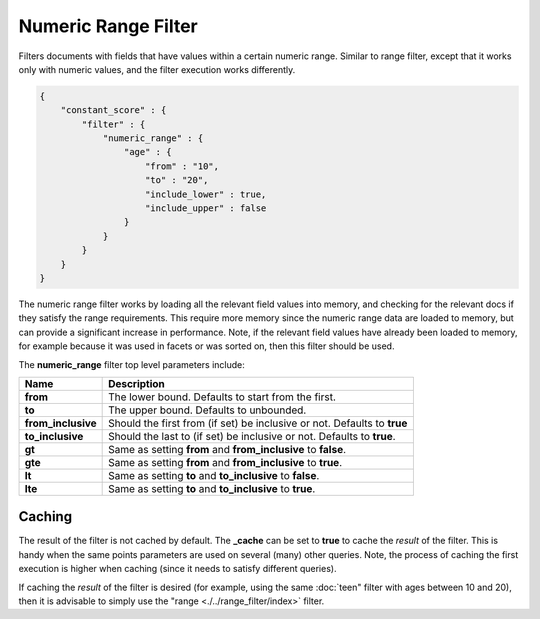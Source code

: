 Numeric Range Filter
====================

Filters documents with fields that have values within a certain numeric range. Similar to range filter, except that it works only with numeric values, and the filter execution works differently.


.. code-block:: js


    {
        "constant_score" : {
            "filter" : {
                "numeric_range" : {
                    "age" : { 
                        "from" : "10", 
                        "to" : "20", 
                        "include_lower" : true, 
                        "include_upper" : false
                    }
                }
            }
        }
    }


The numeric range filter works by loading all the relevant field values into memory, and checking for the relevant docs if they satisfy the range requirements. This require more memory since the numeric range data are loaded to memory, but can provide a significant increase in performance. Note, if the relevant field values have already been loaded to memory, for example because it was used in facets or was sorted on, then this filter should be used.


The **numeric_range** filter top level parameters include:


======================  ============================================================================
 Name                    Description                                                                
======================  ============================================================================
 **from**                The lower bound. Defaults to start from the first.                         
 **to**                  The upper bound. Defaults to unbounded.                                    
 **from_inclusive**      Should the first from (if set) be inclusive or not. Defaults to **true**   
 **to_inclusive**        Should the last to (if set) be inclusive or not. Defaults to **true**.     
 **gt**                  Same as setting **from** and **from_inclusive** to **false**.              
 **gte**                 Same as setting **from** and **from_inclusive** to **true**.               
 **lt**                  Same as setting **to** and **to_inclusive** to **false**.                  
 **lte**                 Same as setting **to** and **to_inclusive** to **true**.                   
======================  ============================================================================

Caching
-------

The result of the filter is not cached by default. The **_cache** can be set to **true** to cache the *result* of the filter. This is handy when the same points parameters are used on several (many) other queries. Note, the process of caching the first execution is higher when caching (since it needs to satisfy different queries).


If caching the *result* of the filter is desired (for example, using the same :doc:`teen" filter with ages between 10 and 20), then it is advisable to simply use the "range <./../range_filter/index>` filter.


